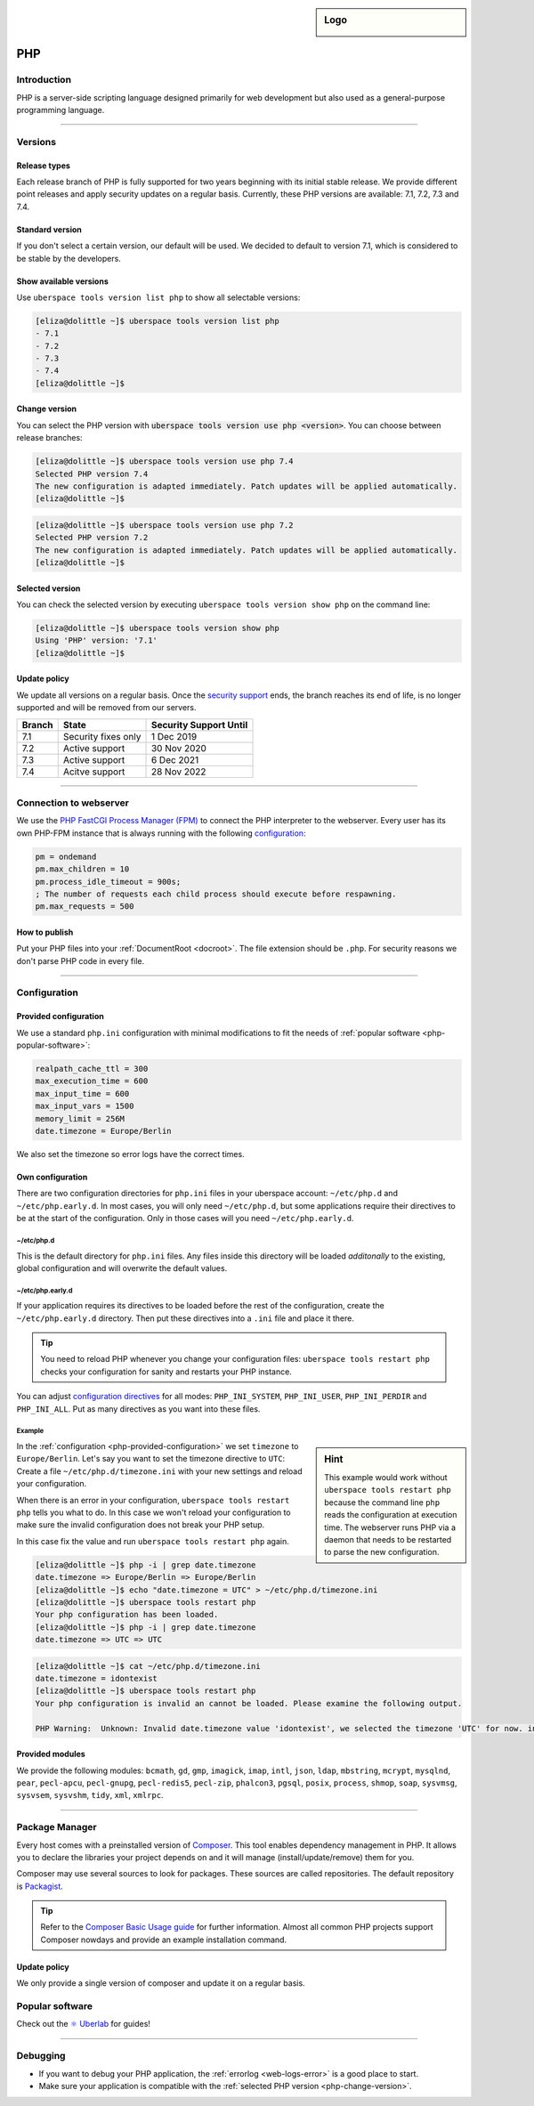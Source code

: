 .. _php:

.. sidebar:: Logo

  .. image:: _static/images/logo_php.png
      :align: center

###
PHP
###

Introduction
============

PHP is a server-side scripting language designed primarily for web development but also used as a general-purpose programming language.

----

Versions
========

Release types
-------------
Each release branch of PHP is fully supported for two years beginning with its initial stable release. We provide different point releases and apply security updates on a regular basis. Currently, these PHP versions are available: 7.1, 7.2, 7.3 and 7.4.

Standard version
----------------
If you don't select a certain version, our default will be used. We decided to default to version 7.1, which is considered to be stable by the developers.

Show available versions
-----------------------

Use ``uberspace tools version list php`` to show all selectable versions:

.. code-block:: console

  [eliza@dolittle ~]$ uberspace tools version list php
  - 7.1
  - 7.2
  - 7.3
  - 7.4
  [eliza@dolittle ~]$

.. _php-change-version:

Change version
--------------
You can select the PHP version with :code:`uberspace tools version use php <version>`. You can choose between release branches:

.. code-block:: console

  [eliza@dolittle ~]$ uberspace tools version use php 7.4
  Selected PHP version 7.4
  The new configuration is adapted immediately. Patch updates will be applied automatically.
  [eliza@dolittle ~]$

.. code-block:: console

  [eliza@dolittle ~]$ uberspace tools version use php 7.2
  Selected PHP version 7.2
  The new configuration is adapted immediately. Patch updates will be applied automatically.
  [eliza@dolittle ~]$

Selected version
----------------

You can check the selected version by executing ``uberspace tools version show php`` on the command line:

.. code-block:: console

  [eliza@dolittle ~]$ uberspace tools version show php
  Using 'PHP' version: '7.1'
  [eliza@dolittle ~]$

Update policy
-------------

We update all versions on a regular basis. Once the `security support <http://php.net/supported-versions.php>`_ ends, the branch reaches its end of life, is no longer supported and will be removed from our servers.

+--------+---------------------+------------------------+
| Branch | State               | Security Support Until |
+========+=====================+========================+
| 7.1    | Security fixes only | 1 Dec 2019             |
+--------+---------------------+------------------------+
| 7.2    | Active support      | 30 Nov 2020            |
+--------+---------------------+------------------------+
| 7.3    | Active support      | 6 Dec 2021             |
+--------+---------------------+------------------------+
| 7.4    | Acitve support      | 28 Nov 2022            |
+--------+---------------------+------------------------+

----

Connection to webserver
=======================

We use the `PHP FastCGI Process Manager (FPM) <http://de2.php.net/manual/en/install.fpm.php>`_ to connect the PHP interpreter to the webserver. Every user has its own PHP-FPM instance that is always running with the following `configuration <http://de2.php.net/manual/en/install.fpm.configuration.php>`_:

.. code-block:: ini

  pm = ondemand
  pm.max_children = 10
  pm.process_idle_timeout = 900s;
  ; The number of requests each child process should execute before respawning.
  pm.max_requests = 500

How to publish
--------------

Put your PHP files into your :ref:`DocumentRoot <docroot>`. The file extension should be ``.php``. For security reasons we don't parse PHP code in every file.

----

Configuration
=============

.. _php-provided-configuration:

Provided configuration
----------------------

We use a standard ``php.ini`` configuration with minimal modifications to fit the needs of :ref:`popular software <php-popular-software>`:

.. code-block:: ini

 realpath_cache_ttl = 300
 max_execution_time = 600
 max_input_time = 600
 max_input_vars = 1500
 memory_limit = 256M
 date.timezone = Europe/Berlin

We also set the timezone so error logs have the correct times.

Own configuration
-----------------

There are two configuration directories for ``php.ini`` files in your uberspace account: ``~/etc/php.d`` and ``~/etc/php.early.d``. In most cases, you will only need ``~/etc/php.d``, but some applications require their directives to be at the start of the configuration. Only in those cases will you need ``~/etc/php.early.d``.

~/etc/php.d
^^^^^^^^^^^^^^^

This is the default directory for ``php.ini`` files. Any files inside this directory will be loaded *additonally* to the existing, global configuration and will overwrite the default values.

~/etc/php.early.d
^^^^^^^^^^^^^^^^^^^^^

If your application requires its directives to be loaded before the rest of the configuration, create the ``~/etc/php.early.d`` directory. Then put these directives into a ``.ini`` file and place it there.

.. tip:: You need to reload PHP whenever you change your configuration files: ``uberspace tools restart php`` checks your configuration for sanity and restarts your PHP instance.

You can adjust `configuration directives <http://php.net/manual/en/ini.list.php>`_ for all modes: ``PHP_INI_SYSTEM``, ``PHP_INI_USER``, ``PHP_INI_PERDIR`` and ``PHP_INI_ALL``. Put as many directives as you want into these files.

Example
^^^^^^^

.. sidebar:: Hint

  This example would work without ``uberspace tools restart php`` because the command line ``php`` reads the configuration at execution time. The webserver runs PHP via a daemon that needs to be restarted to parse the new configuration.

In the :ref:`configuration <php-provided-configuration>` we set ``timezone`` to ``Europe/Berlin``. Let's say you want to set the timezone directive to ``UTC``: Create a file ``~/etc/php.d/timezone.ini`` with your new settings and reload your configuration.

When there is an error in your configuration, ``uberspace tools restart php`` tells you what to do. In this case we won't reload your configuration to make sure the invalid configuration does not break your PHP setup.

In this case fix the value and run ``uberspace tools restart php`` again.

.. code-block:: console

 [eliza@dolittle ~]$ php -i | grep date.timezone
 date.timezone => Europe/Berlin => Europe/Berlin
 [eliza@dolittle ~]$ echo "date.timezone = UTC" > ~/etc/php.d/timezone.ini
 [eliza@dolittle ~]$ uberspace tools restart php
 Your php configuration has been loaded.
 [eliza@dolittle ~]$ php -i | grep date.timezone
 date.timezone => UTC => UTC

.. code-block:: console

 [eliza@dolittle ~]$ cat ~/etc/php.d/timezone.ini
 date.timezone = idontexist
 [eliza@dolittle ~]$ uberspace tools restart php
 Your php configuration is invalid an cannot be loaded. Please examine the following output.

 PHP Warning:  Unknown: Invalid date.timezone value 'idontexist', we selected the timezone 'UTC' for now. in Unknown on line 0

Provided modules
----------------

We provide the following modules: ``bcmath``, ``gd``, ``gmp``, ``imagick``, ``imap``, ``intl``, ``json``, ``ldap``, ``mbstring``, ``mcrypt``, ``mysqlnd``, ``pear``, ``pecl-apcu``, ``pecl-gnupg``, ``pecl-redis5``, ``pecl-zip``, ``phalcon3``, ``pgsql``, ``posix``, ``process``, ``shmop``, ``soap``, ``sysvmsg``, ``sysvsem``, ``sysvshm``, ``tidy``, ``xml``, ``xmlrpc``.

.. _php-popular-software:

----

Package Manager
===============

Every host comes with a preinstalled version of `Composer <https://getcomposer.org/>`_. This tool enables dependency management in PHP. It allows you to declare the libraries your project depends on and it will manage (install/update/remove) them for you.

Composer may use several sources to look for packages. These sources are called repositories. The default repository is `Packagist <https://packagist.org/>`_.

.. tip::
  Refer to the `Composer Basic Usage guide <https://getcomposer.org/doc/01-basic-usage.md>`_ for further information. Almost all common PHP projects support Composer nowdays and provide an example installation command.

Update policy
-------------

We only provide a single version of composer and update it on a regular basis.

Popular software
================

Check out the `⚛️ Uberlab <https://lab.uberspace.de/tags/lang-php>`_ for guides!

----

Debugging
=========

* If you want to debug your PHP application, the :ref:`errorlog <web-logs-error>` is a good place to start.
* Make sure your application is compatible with the :ref:`selected PHP version <php-change-version>`.
